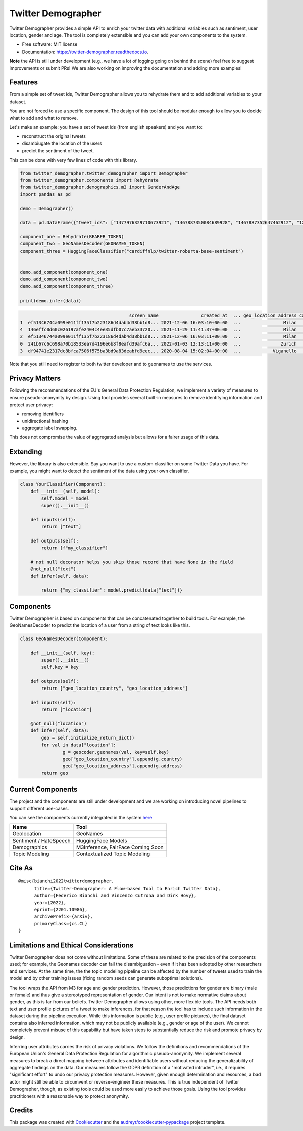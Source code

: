 ===================
Twitter Demographer
===================


.. image:: https://img.shields.io/pypi/v/twitter-demographer.svg
        :target: https://pypi.python.org/pypi/twitter-demographer

.. image:: https://github.com/MilaNLProc/twitter-demographer/workflows/Python%20package/badge.svg
        :target: https://github.com/MilaNLProc/twitter-demographer/actions

.. image:: https://readthedocs.org/projects/twitter-demographer/badge/?version=latest
        :target: https://twitter-demographer.readthedocs.io/en/latest/?version=latest
        :alt: Documentation Status

.. image:: https://colab.research.google.com/assets/colab-badge.svg
    :target: https://colab.research.google.com/drive/1nk532mQS1MDAu_J3FpVTxPg21C5r44SE?usp=sharing
    :alt: Open In Colab


Twitter Demographer provides a simple API to enrich your twitter data with additional variables such as sentiment, user location,
gender and age. The tool is completely extensible and you can add your own components to the system.


* Free software: MIT license
* Documentation: https://twitter-demographer.readthedocs.io.

**Note** the API is still under development (e.g., we have a lot of logging going on behind the scene) feel free to
suggest improvements or submit PRs! We are also working on improving the documentation and adding more examples!

Features
--------

From a simple set of tweet ids, Twitter Demographer allows you to rehydrate them and to add additional
variables to your dataset.

You are not forced to use a specific component. The design of this tool should be modular enough to allow you to
decide what to add and what to remove.

Let's make an example: you have a set of tweet ids (from english speakers) and you want to:

+ reconstruct the original tweets
+ disambiugate the location of the users
+ predict the sentiment of the tweet.

This can be done with very few lines of code with this library.

.. code-block:: python

    from twitter_demographer.twitter_demographer import Demographer
    from twitter_demographer.components import Rehydrate
    from twitter_demographer.demographics.m3 import GenderAndAge
    import pandas as pd

    demo = Demographer()

    data = pd.DataFrame({"tweet_ids": ["1477976329710673921", "1467887350084689928", "1467887352647462912", "1290664307370360834", "1465284810696445952"]})

    component_one = Rehydrate(BEARER_TOKEN)
    component_two = GeoNamesDecoder(GEONAMES_TOKEN)
    component_three = HuggingFaceClassifier("cardiffnlp/twitter-roberta-base-sentiment")


    demo.add_component(component_one)
    demo.add_component(component_two)
    demo.add_component(component_three)

    print(demo.infer(data))

.. code-block:: python

                                             screen_name                created_at  ... geo_location_address cardiffnlp/twitter-roberta-base-sentiment
    1  ef51346744a099e011ff135f7b223186d4dab4d38bb1d8... 2021-12-06 16:03:10+00:00  ...                Milan                                         1
    4  146effc0d60c026197afe2404c4ee35dfb07c7aeb33720... 2021-11-29 11:41:37+00:00  ...                Milan                                         2
    2  ef51346744a099e011ff135f7b223186d4dab4d38bb1d8... 2021-12-06 16:03:11+00:00  ...                Milan                                         1
    0  241b67c6c698a70b18533ea7d4196e6b8f8eafd39afc6a... 2022-01-03 12:13:11+00:00  ...               Zurich                                         2
    3  df94741e2317dc8bfca7506f575ba3bd9a83deabfd9eec... 2020-08-04 15:02:04+00:00  ...            Viganello                                         2

Note that you still need to register to both twitter developer and to geonames to use the services.

Privacy Matters
---------------

Following the recommendations of the EU's General Data Protection Regulation, we implement a variety of measures to ensure pseudo-anonymity by design. Using \tool provides several built-in measures to remove identifying information and protect user privacy:

+ removing identifiers
+ unidirectional hashing
+ aggregate label swapping.

This does not compromise the value of aggregated analysis but allows for a fairer usage of this data.

Extending
---------

However, the library is also extensible. Say you want to use a custom classifier on some Twitter Data you have. For example, you might want to
detect the sentiment of the data using your own classifier.

.. code-block:: python

    class YourClassifier(Component):
        def __init__(self, model):
            self.model = model
            super().__init__()

        def inputs(self):
            return ["text"]

        def outputs(self):
            return [f"my_classifier"]

        # not null decorator helps you skip those record that have None in the field
        @not_null("text")
        def infer(self, data):

            return {"my_classifier": model.predict(data["text"])}

Components
----------

Twitter Demographer is based on components that can be concatenated together to build tools. For example, the
GeoNamesDecoder to predict the location of a user from a string of text looks like this.

.. code-block:: python

    class GeoNamesDecoder(Component):

        def __init__(self, key):
            super().__init__()
            self.key = key

        def outputs(self):
            return ["geo_location_country", "geo_location_address"]

        def inputs(self):
            return ["location"]

        @not_null("location")
        def infer(self, data):
            geo = self.initialize_return_dict()
            for val in data["location"]:
                    g = geocoder.geonames(val, key=self.key)
                    geo["geo_location_country"].append(g.country)
                    geo["geo_location_address"].append(g.address)
            return geo

Current Components
------------------

The project and the components are still under development and we are working on introducing novel pipelines to support
different use-cases.

You can see the components currently integrated in the system `here <https://twitter-demographer.readthedocs.io/en/latest/components.html>`__

+------------------------------+-------------------------------------------------+
| Name                         |  Tool                                           |
+==============================+=================================================+
| Geolocation                  | GeoNames                                        |
+------------------------------+-------------------------------------------------+
| Sentiment / HateSpeech       | HuggingFace Models                              |
+------------------------------+--------------------------+----------------------+
| Demographics                 | M3Inference, FairFace Coming Soon               |
+------------------------------+--------------------------+----------------------+
| Topic Modeling               | Contextualized Topic Modeling                   |
+------------------------------+--------------------------+----------------------+

Cite As
-------

::

        @misc{bianchi2022twitterdemographer,
              title={Twitter-Demographer: A Flow-based Tool to Enrich Twitter Data},
              author={Federico Bianchi and Vincenzo Cutrona and Dirk Hovy},
              year={2022},
              eprint={2201.10986},
              archivePrefix={arXiv},
              primaryClass={cs.CL}
        }

Limitations and Ethical Considerations
--------------------------------------

Twitter Demographer does not come without limitations.
Some of these are related to the precision of the components used; for example, the Geonames decoder can fail the disambiguation - even if it has been adopted by other researchers and services. At the same time, the the topic modeling pipeline can be affected by the number of tweets used to train the model and by other training issues (fixing random seeds can generate suboptimal solutions).

The tool wraps the API from M3 for age and gender prediction. However, those predictions for gender are binary (male or female) and thus give a stereotyped representation of gender. Our intent is not to make normative claims about gender, as this is far from our beliefs. Twitter Demographer allows using other, more flexible tools. The API needs both text and user profile pictures of a tweet to make inferences, for that reason the tool has to include such information in the dataset during the pipeline execution. While this information is public (e.g., user profile pictures), the final dataset contains also inferred information, which may not be publicly available (e.g., gender or age of the user). We cannot completely prevent misuse of this capability but have taken steps to substantially reduce the risk and promote privacy by design.

Inferring user attributes carries the risk of privacy violations. We follow the definitions and recommendations of the European Union's General Data Protection Regulation for algorithmic pseudo-anonymity. We implement several measures to break a direct mapping between attributes and identifiable users without reducing the generalizability of aggregate findings on the data.
Our measures follow the GDPR definition of a "motivated intruder", i.e., it requires "significant effort" to undo our privacy protection measures. However, given enough determination and resources, a bad actor might still be able to circumvent or reverse-engineer these measures. This is true independent of Twitter Demographer, though, as existing tools could be used more easily to achieve those goals.
Using the tool provides practitioners with a reasonable way to protect anonymity.

Credits
-------

This package was created with Cookiecutter_ and the `audreyr/cookiecutter-pypackage`_ project template.

.. _Cookiecutter: https://github.com/audreyr/cookiecutter
.. _`audreyr/cookiecutter-pypackage`: https://github.com/audreyr/cookiecutter-pypackage
